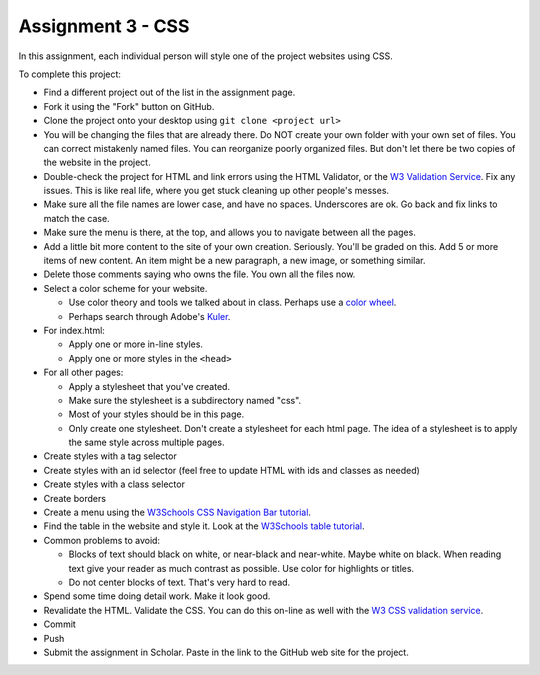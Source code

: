 Assignment 3 - CSS
==================

In this assignment, each individual person will style one of the project websites
using CSS.

To complete this project:

* Find a different project out of the list in the assignment page.
* Fork it using the "Fork" button on GitHub.
* Clone the project onto your desktop using ``git clone <project url>``
* You will be changing the files that are already there. Do NOT create your own folder with your
  own set of files. You can correct mistakenly named files. You can reorganize poorly organized
  files. But don't let there be two copies of the website in the project.
* Double-check the project for HTML and link errors using the HTML Validator,
  or the `W3 Validation Service <https://validator.w3.org/#validate_by_input>`_.
  Fix any issues. This is like real life, where you get stuck cleaning up other
  people's messes.
* Make sure all the file names are lower case, and have no spaces. Underscores
  are ok. Go back and fix links to match the case.
* Make sure the menu is there, at the top, and allows you to navigate
  between all the pages.
* Add a little bit more content to the site of your own creation. Seriously.
  You'll be graded on this. Add 5 or more items of new content. An item might
  be a new paragraph, a new image, or something similar.
* Delete those comments saying who owns the file. You own all the files now.
* Select a color scheme for your website.

  * Use color theory and tools we talked about in class. Perhaps use a
    `color wheel <https://color.adobe.com/create/color-wheel>`_.
  * Perhaps search through Adobe's Kuler_.

* For index.html:

  * Apply one or more in-line styles.
  * Apply one or more styles in the ``<head>``

* For all other pages:

  * Apply a stylesheet that you've created.
  * Make sure the stylesheet is a subdirectory named "css".
  * Most of your styles should be in this page.
  * Only create one stylesheet. Don't create a stylesheet for each html page. The idea
    of a stylesheet is to apply the same style across multiple pages.

* Create styles with a tag selector
* Create styles with an id selector (feel free to update HTML with ids and classes as needed)
* Create styles with a class selector
* Create borders
* Create a menu using the `W3Schools CSS Navigation Bar tutorial <https://www.w3schools.com/css/css_navbar.asp>`_.
* Find the table in the website and style it. Look at the `W3Schools table tutorial <https://www.w3schools.com/css/css_table.asp>`_.

* Common problems to avoid:

  * Blocks of text should black on white, or near-black and near-white.
    Maybe white on black. When reading text give your reader as much contrast as
    possible.
    Use color for highlights or titles.
  * Do not center blocks of text. That's very hard to read.

* Spend some time doing detail work. Make it look good.
* Revalidate the HTML.
  Validate the CSS. You can do this on-line as well with the
  `W3 CSS validation service <https://jigsaw.w3.org/css-validator/#validate_by_input>`_.
* Commit
* Push
* Submit the assignment in Scholar. Paste in the link to the GitHub web site for the project.

.. image:: rubric.png
    :width: 500px
    :align: center
    :alt: Rubric

.. _Kuler: https://color.adobe.com/explore/most-popular/?time=all
